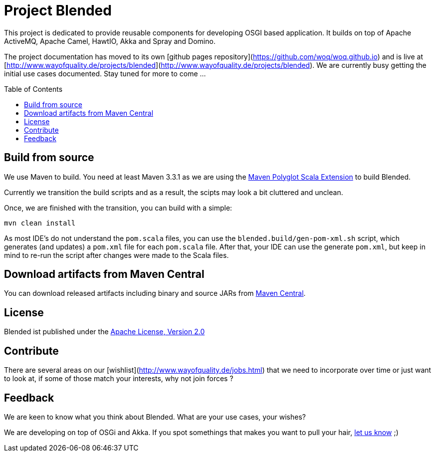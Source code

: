 = Project Blended
:toc:
:toc-placement: preamble

ifdef::env-github[]
image:https://badge.waffle.io/woq-blended/blended.png[Stories in Ready, link=https://waffle.io/woq-blended/blended]
image:https://api.travis-ci.org/woq-blended/blended.svg?branch=master[Building with Travis,link="https://travis-ci.org/woq-blended/blended"]
image:https://badges.gitter.im/Join%20Chat.svg[Join the chat at, link="https://gitter.im/woq-blended/blended?utm_source=badge&utm_medium=badge&utm_campaign=pr-badge&utm_content=badge"]
endif::[]


This project is dedicated to provide reusable components for developing OSGI based application.
It builds on top of Apache ActiveMQ, Apache Camel, HawtIO, Akka and Spray and Domino.

The project documentation has moved to its own [github pages repository](https://github.com/woq/woq.github.io) and is live at [http://www.wayofquality.de/projects/blended](http://www.wayofquality.de/projects/blended).
We are currently busy getting the initial use cases documented. Stay tuned for more to come ...

== Build from source

We use Maven to build.
You need at least Maven 3.3.1 as we are using the https://github.com/takari/polyglot-maven[Maven Polyglot Scala Extension] to build Blended.

Currently we transition the build scripts and as a result, the scipts may look a bit cluttered and unclean.

Once, we are finished with the transition, you can build with a simple:

`mvn clean install`

As most IDE's do not understand the `pom.scala` files, you can use the `blended.build/gen-pom-xml.sh` script, which generates (and updates) a `pom.xml` file for each `pom.scala` file.
After that, your IDE can use the generate `pom.xml`, but keep in mind to re-run the script after changes were made to the Scala files.

== Download  artifacts from Maven Central

You can download released artifacts including binary and source JARs from http://search.maven.org/#search|ga|1|g%3A%22de.wayofquality.blended%22[Maven Central].



== License

Blended ist published under the http://www.apache.org/licenses/LICENSE-2.0[Apache License, Version 2.0]

== Contribute

There are several areas on our [wishlist](http://www.wayofquality.de/jobs.html) that we need to incorporate over time or just want to look at, if some of those match your interests, why not join forces ?

== Feedback

We are keen to know what you think about Blended. What are your use cases, your wishes?

We are developing on top of OSGi and Akka.
If you spot somethings that makes you want to pull your hair, https://github.com/woq-blended/blended/issues[let us know] ;)
